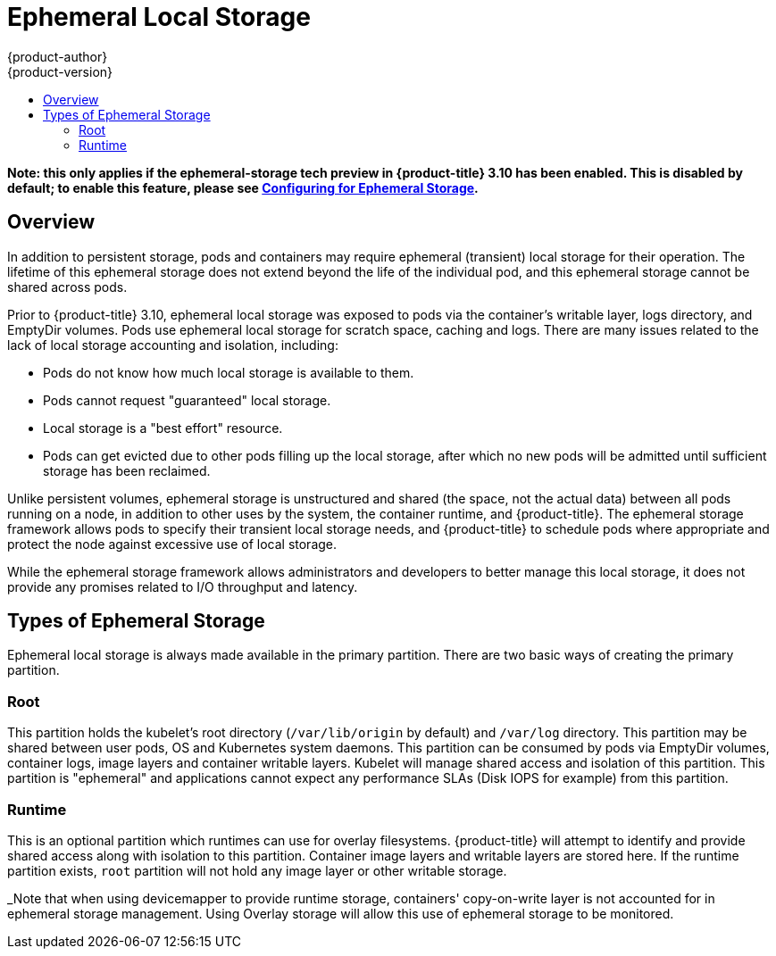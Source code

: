 [[architecture-additional-concepts-ephemeral-storage]]
= Ephemeral Local Storage
{product-author}
{product-version}
:data-uri:
:icons:
:experimental:
:toc: macro
:toc-title:
:prewrap!:

toc::[]

*Note: this only applies if the ephemeral-storage tech preview in
{product-title} 3.10 has been enabled.  This is disabled by default;
to enable this feature, please see
xref:../install_config/configuring_ephemeral.adoc[Configuring for
Ephemeral Storage].*

== Overview

In addition to persistent storage, pods and containers may require
ephemeral (transient) local storage for their operation.  The lifetime
of this ephemeral storage does not extend beyond the life of the
individual pod, and this ephemeral storage cannot be shared across
pods.

Prior to {product-title} 3.10, ephemeral local storage was exposed to
pods via the container’s writable layer, logs directory, and EmptyDir
volumes.  Pods use ephemeral local storage for scratch space, caching
and logs.  There are many issues related to the lack of local storage
accounting and isolation, including:

- Pods do not know how much local storage is available to them.

- Pods cannot request "guaranteed" local storage.

- Local storage is a "best effort" resource.

- Pods can get evicted due to other pods filling up the local storage,
after which no new pods will be admitted until sufficient storage
has been reclaimed.

Unlike persistent volumes, ephemeral storage is unstructured and
shared (the space, not the actual data) between all pods running on a
node, in addition to other uses by the system, the container runtime,
and {product-title}.  The ephemeral storage framework allows pods to
specify their transient local storage needs, and {product-title} to
schedule pods where appropriate and protect the node against excessive
use of local storage.

While the ephemeral storage framework allows administrators and
developers to better manage this local storage, it does not provide
any promises related to I/O throughput and latency.

== Types of Ephemeral Storage

Ephemeral local storage is always made available in the primary
partition.  There are two basic ways of creating the primary
partition.

=== Root

This partition holds the kubelet’s root directory (`/var/lib/origin`
by default) and `/var/log` directory.  This partition may be shared
between user pods, OS and Kubernetes system daemons.  This partition
can be consumed by pods via EmptyDir volumes, container logs, image
layers and container writable layers.  Kubelet will manage shared
access and isolation of this partition.  This partition is "ephemeral"
and applications cannot expect any performance SLAs (Disk IOPS for
example) from this partition.

=== Runtime

This is an optional partition which runtimes can use for overlay
filesystems.  {product-title} will attempt to identify and provide
shared access along with isolation to this partition.  Container image
layers and writable layers are stored here.  If the runtime partition
exists, `root` partition will not hold any image layer or other writable storage.

_Note that when using devicemapper to provide runtime storage,
containers' copy-on-write layer is not accounted for in ephemeral
storage management.  Using Overlay storage will allow this use of
ephemeral storage to be monitored.
====
